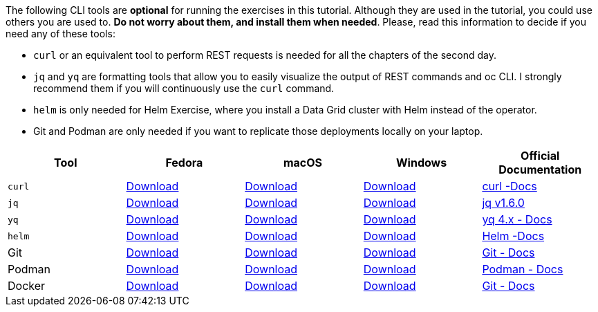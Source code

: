 The following CLI tools are *optional* for running the exercises in this tutorial. Although they are used in the tutorial, you could use others you are used to. *Do not worry about them, and install them when needed*. Please, read this information to decide if you need any of these tools:

* `curl` or an equivalent tool to perform REST requests is needed for all the chapters of the second day. 
* `jq` and `yq` are formatting tools that allow you to easily visualize the output of REST commands and oc CLI. I strongly recommend them if you will continuously use the `curl` command.
* `helm` is only needed for Helm Exercise, where you install a Data Grid cluster with Helm instead of the operator.
* Git and Podman are only needed if you want to replicate those deployments locally on your laptop.

[cols="5*^,5*.",options="header,+attributes"]
|===
|**Tool**|**Fedora**|**macOS**|**Windows**|**Official Documentation**

| `curl`
| https://everything.curl.dev/get/linux[Download]
| https://everything.curl.dev/get/macos[Download]
| https://everything.curl.dev/get/windows[Download]
| https://everything.curl.dev/[curl -Docs]

| `jq`
| https://github.com/stedolan/jq/releases/download/jq-1.6/jq-linux64[Download]
| https://github.com/stedolan/jq/releases/download/jq-1.6/jq-osx-amd64[Download]
| https://github.com/stedolan/jq/releases/download/jq-1.6/jq-win64.exe[Download]
| https://github.com/stedolan/jq[jq v1.6.0]

| `yq`
| https://github.com/mikefarah/yq/#latest-version[Download]
| https://github.com/mikefarah/yq/#macos--linux-via-homebrew[Download]
| https://github.com/mikefarah/yq/#latest-version[Download]
| https://mikefarah.gitbook.io/yq/how-it-works[yq 4.x - Docs]

| `helm`
| https://helm.sh/docs/intro/install/#from-script[Download]
| https://helm.sh/docs/intro/install/#from-homebrew-macos[Download]
| https://helm.sh/docs/intro/install/#from-script[Download]
| https://helm.sh/docs/[Helm -Docs]

| Git
| https://git-scm.com/download/linux[Download]
| https://git-scm.com/download/mac[Download]
| https://git-scm.com/download/win[Download]
| https://git-scm.com[Git - Docs]

| Podman
| https://podman.io/docs/installation#installing-on-linux[Download]
| https://podman.io/docs/installation#macos[Download]
| https://podman.io/docs/installation#windows[Download]
| https://podman.io/[Podman - Docs]

| Docker
| https://docs.docker.com/desktop/install/linux-install/[Download]
| https://docs.docker.com/desktop/install/mac-install/[Download]
| https://docs.docker.com/desktop/install/windows-install/[Download]
| https://docs.docker.com/[Git - Docs]

|===